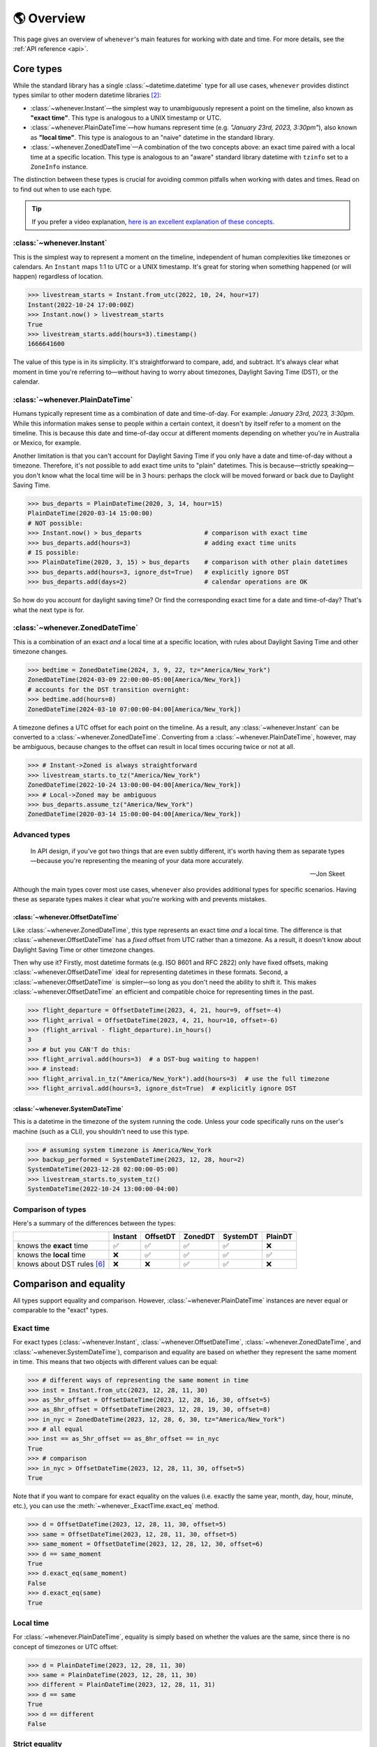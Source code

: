 .. _overview:

🌎 Overview
============

This page gives an overview of ``whenever``'s main features for working
with date and time.
For more details, see the :ref:`API reference <api>`.

Core types
----------

While the standard library has a single :class:`~datetime.datetime` type
for all use cases,
``whenever`` provides distinct types similar to other modern datetime libraries [2]_:

- :class:`~whenever.Instant`—the simplest way to unambiguously represent a point on the timeline,
  also known as **"exact time"**.
  This type is analogous to a UNIX timestamp or UTC.
- :class:`~whenever.PlainDateTime`—how humans represent time (e.g. *"January 23rd, 2023, 3:30pm"*),
  also known as **"local time"**.
  This type is analogous to an "naive" datetime in the standard library.
- :class:`~whenever.ZonedDateTime`—A combination of the two concepts above:
  an exact time paired with a local time at a specific location.
  This type is analogous to an "aware" standard library datetime with ``tzinfo`` set to a ``ZoneInfo`` instance.

The distinction between these types is crucial for avoiding common pitfalls
when working with dates and times.
Read on to find out when to use each type.

.. tip::

   If you prefer a video explanation, `here is an excellent explanation of these concepts <https://www.youtube.com/watch?v=saeKBuPewcU>`_.

:class:`~whenever.Instant`
~~~~~~~~~~~~~~~~~~~~~~~~~~

This is the simplest way to represent a moment on the timeline,
independent of human complexities like timezones or calendars.
An ``Instant`` maps 1:1 to UTC or a UNIX timestamp.
It's great for storing when something happened (or will happen)
regardless of location.

>>> livestream_starts = Instant.from_utc(2022, 10, 24, hour=17)
Instant(2022-10-24 17:00:00Z)
>>> Instant.now() > livestream_starts
True
>>> livestream_starts.add(hours=3).timestamp()
1666641600

The value of this type is in its simplicity. It's straightforward to compare,
add, and subtract. It's always clear what moment in time
you're referring to—without having to worry about timezones,
Daylight Saving Time (DST), or the calendar.

.. seealso::

   :ref:`Why does Instant exist? <faq-why-instant>`

:class:`~whenever.PlainDateTime`
~~~~~~~~~~~~~~~~~~~~~~~~~~~~~~~~

Humans typically represent time as a combination of date and time-of-day.
For example: *January 23rd, 2023, 3:30pm*.
While this information makes sense to people within a certain context,
it doesn't by itself refer to a moment on the timeline.
This is because this date and time-of-day occur at different moments
depending on whether you're in Australia or Mexico, for example.

Another limitation is that you can't account for Daylight Saving Time
if you only have a date and time-of-day without a timezone.
Therefore, it's not possible to add exact time units to "plain" datetimes.
This is because—strictly speaking—you don't know what the
local time will be in 3 hours:
perhaps the clock will be moved forward or back due to Daylight Saving Time.

>>> bus_departs = PlainDateTime(2020, 3, 14, hour=15)
PlainDateTime(2020-03-14 15:00:00)
# NOT possible:
>>> Instant.now() > bus_departs                 # comparison with exact time
>>> bus_departs.add(hours=3)                    # adding exact time units
# IS possible:
>>> PlainDateTime(2020, 3, 15) > bus_departs    # comparison with other plain datetimes
>>> bus_departs.add(hours=3, ignore_dst=True)   # explicitly ignore DST
>>> bus_departs.add(days=2)                     # calendar operations are OK

So how do you account for daylight saving time?
Or find the corresponding exact time for a date and time-of-day?
That's what the next type is for.

:class:`~whenever.ZonedDateTime`
~~~~~~~~~~~~~~~~~~~~~~~~~~~~~~~~

This is a combination of an exact *and* a local time at a specific location,
with rules about Daylight Saving Time and other timezone changes.

>>> bedtime = ZonedDateTime(2024, 3, 9, 22, tz="America/New_York")
ZonedDateTime(2024-03-09 22:00:00-05:00[America/New_York])
# accounts for the DST transition overnight:
>>> bedtime.add(hours=8)
ZonedDateTime(2024-03-10 07:00:00-04:00[America/New_York])

A timezone defines a UTC offset for each point on the timeline.
As a result, any :class:`~whenever.Instant` can
be converted to a :class:`~whenever.ZonedDateTime`.
Converting from a :class:`~whenever.PlainDateTime`, however,
may be ambiguous,
because changes to the offset can result in local times
occuring twice or not at all.

>>> # Instant->Zoned is always straightforward
>>> livestream_starts.to_tz("America/New_York")
ZonedDateTime(2022-10-24 13:00:00-04:00[America/New_York])
>>> # Local->Zoned may be ambiguous
>>> bus_departs.assume_tz("America/New_York")
ZonedDateTime(2020-03-14 15:00:00-04:00[America/New_York])

.. seealso::

    Read about ambiguity in more detail :ref:`here <ambiguity>`.

Advanced types
~~~~~~~~~~~~~~

.. epigraph::

   In API design, if you've got two things that are even subtly different,
   it's worth having them as separate types—because you're representing the
   meaning of your data more accurately.

   -- Jon Skeet

Although the main types cover most use cases, ``whenever`` also provides
additional types for specific scenarios. Having these as separate types
makes it clear what you're working with and prevents mistakes.

:class:`~whenever.OffsetDateTime`
+++++++++++++++++++++++++++++++++

Like :class:`~whenever.ZonedDateTime`, this type represents an exact time
*and* a local time. The difference is that :class:`~whenever.OffsetDateTime`
has a *fixed* offset from UTC rather than a timezone.
As a result, it doesn't know about Daylight Saving Time or other timezone changes.

Then why use it? Firstly, most datetime formats (e.g. ISO 8601 and RFC 2822) only have fixed offsets,
making :class:`~whenever.OffsetDateTime` ideal for representing datetimes in these formats.
Second, a :class:`~whenever.OffsetDateTime` is simpler—so long as you
don't need the ability to shift it. This makes :class:`~whenever.OffsetDateTime`
an efficient and compatible choice for representing times in the past.

>>> flight_departure = OffsetDateTime(2023, 4, 21, hour=9, offset=-4)
>>> flight_arrival = OffsetDateTime(2023, 4, 21, hour=10, offset=-6)
>>> (flight_arrival - flight_departure).in_hours()
3
>>> # but you CAN'T do this:
>>> flight_arrival.add(hours=3)  # a DST-bug waiting to happen!
>>> # instead:
>>> flight_arrival.in_tz("America/New_York").add(hours=3)  # use the full timezone
>>> flight_arrival.add(hours=3, ignore_dst=True)  # explicitly ignore DST


.. seealso::

   - :ref:`Performing DST-safe arithmetic <arithmetic-dst>`

:class:`~whenever.SystemDateTime`
+++++++++++++++++++++++++++++++++

This is a datetime in the timezone of the system running the code.
Unless your code specifically runs on the user's
machine (such as a CLI), you shouldn't need to use this type.

>>> # assuming system timezone is America/New_York
>>> backup_performed = SystemDateTime(2023, 12, 28, hour=2)
SystemDateTime(2023-12-28 02:00:00-05:00)
>>> livestream_starts.to_system_tz()
SystemDateTime(2022-10-24 13:00:00-04:00)

.. seealso::

   - :ref:`Why does SystemDateTime exist? <faq-why-system-tz>`
   - :ref:`Working with the system timezone <systemtime>`

.. _summary:

Comparison of types
~~~~~~~~~~~~~~~~~~~

Here's a summary of the differences between the types:

+------------------------------+---------+---------+-------+---------+---------+
|                              | Instant | OffsetDT|ZonedDT| SystemDT|PlainDT  |
+==============================+=========+=========+=======+=========+=========+
| knows the **exact** time     |   ✅    | ✅      | ✅    |  ✅     |  ❌     |
+------------------------------+---------+---------+-------+---------+---------+
| knows the **local** time     |  ❌     |  ✅     |  ✅   |  ✅     |  ✅     |
+------------------------------+---------+---------+-------+---------+---------+
| knows about DST rules [6]_   |  ❌     |  ❌     |  ✅   |  ✅     |  ❌     |
+------------------------------+---------+---------+-------+---------+---------+


Comparison and equality
-----------------------

All types support equality and comparison.
However, :class:`~whenever.PlainDateTime` instances are
never equal or comparable to the "exact" types.

Exact time
~~~~~~~~~~

For exact types (:class:`~whenever.Instant`, :class:`~whenever.OffsetDateTime`,
:class:`~whenever.ZonedDateTime`, and :class:`~whenever.SystemDateTime`),
comparison and equality are based on whether they represent the same moment in
time. This means that two objects with different values can be equal:

>>> # different ways of representing the same moment in time
>>> inst = Instant.from_utc(2023, 12, 28, 11, 30)
>>> as_5hr_offset = OffsetDateTime(2023, 12, 28, 16, 30, offset=5)
>>> as_8hr_offset = OffsetDateTime(2023, 12, 28, 19, 30, offset=8)
>>> in_nyc = ZonedDateTime(2023, 12, 28, 6, 30, tz="America/New_York")
>>> # all equal
>>> inst == as_5hr_offset == as_8hr_offset == in_nyc
True
>>> # comparison
>>> in_nyc > OffsetDateTime(2023, 12, 28, 11, 30, offset=5)
True

Note that if you want to compare for exact equality on the values
(i.e. exactly the same year, month, day, hour, minute, etc.), you can use
the :meth:`~whenever._ExactTime.exact_eq` method.

>>> d = OffsetDateTime(2023, 12, 28, 11, 30, offset=5)
>>> same = OffsetDateTime(2023, 12, 28, 11, 30, offset=5)
>>> same_moment = OffsetDateTime(2023, 12, 28, 12, 30, offset=6)
>>> d == same_moment
True
>>> d.exact_eq(same_moment)
False
>>> d.exact_eq(same)
True

Local time
~~~~~~~~~~

For :class:`~whenever.PlainDateTime`, equality is simply based on
whether the values are the same, since there is no concept of timezones or UTC offset:

>>> d = PlainDateTime(2023, 12, 28, 11, 30)
>>> same = PlainDateTime(2023, 12, 28, 11, 30)
>>> different = PlainDateTime(2023, 12, 28, 11, 31)
>>> d == same
True
>>> d == different
False

.. seealso::

   See the documentation of :meth:`__eq__ (exact) <whenever._ExactTime.__eq__>`
   and :meth:`PlainDateTime.__eq__ <whenever.PlainDateTime.__eq__>` for more details.


Strict equality
~~~~~~~~~~~~~~~

Local and exact types are never equal or comparable to each other.
However, to comply with the Python data model, the equality operator
won't prevent you from using ``==`` to compare them.
To prevent these mix-ups, use mypy's ``--strict-equality``
`flag <https://mypy.readthedocs.io/en/stable/command_line.html#cmdoption-mypy-strict-equality>`_.

>>> # These are never equal, but Python won't stop you from comparing them.
>>> # Mypy will catch this mix-up if you use enable --strict-equality flag.
>>> Instant.from_utc(2023, 12, 28) == PlainDateTime(2023, 12, 28)
False

.. admonition:: Why not raise a TypeError?

    It may *seem* like the equality operator should raise a :exc:`TypeError`
    in these cases, but this would result in
    `surprising behavior <https://stackoverflow.com/a/33417512>`_
    when using values as dictionary keys.

Unfortunately, mypy's ``--strict-equality`` is *very* strict,
forcing you to match exact types exactly.

.. code-block:: python

    x = Instant.from_utc(2023, 12, 28, 10)

    # mypy: ✅
    x == Instant.from_utc(2023, 12, 28, 10)

    # mypy: ❌ (too strict, this should be allowed)
    x == OffsetDateTime(2023, 12, 28, 11, offset=1)

To work around this, you can either convert explicitly:

.. code-block:: python

    x == OffsetDateTime(2023, 12, 28, 11, offset=1).instant()

Or annotate with a union:

.. code-block:: python

    x: OffsetDateTime | Instant == OffsetDateTime(2023, 12, 28, 11, offset=1)


Conversion
----------

Between exact types
~~~~~~~~~~~~~~~~~~~

You can convert between exact types with the :meth:`~whenever._ExactAndLocalTime.to_instant`,
:meth:`~whenever._ExactTime.to_fixed_offset`, :meth:`~whenever._ExactTime.to_tz`,
and :meth:`~whenever._ExactTime.to_system_tz` methods. These methods return a new
instance of the appropriate type, representing the same moment in time.
This means the results will always compare equal to the original datetime.

>>> d = ZonedDateTime(2023, 12, 28, 11, 30, tz="Europe/Amsterdam")
>>> d.to_instant()  # The underlying moment in time
Instant(2023-12-28 10:30:00Z)
>>> d.to_fixed_offset(5)  # same moment with a +5:00 offset
OffsetDateTime(2023-12-28 15:30:00+05:00)
>>> d.to_tz("America/New_York")  # same moment in New York
ZonedDateTime(2023-12-28 05:30:00-05:00[America/New_York])
>>> d.to_system_tz()  # same moment in the system timezone (e.g. Europe/Paris)
SystemDateTime(2023-12-28 11:30:00+01:00)
>>> d.to_fixed_offset(4) == d
True  # always the same moment in time

To and from "plain" datetime
~~~~~~~~~~~~~~~~~~~~~~~~~~~~

Conversion to a "plain" datetime is easy: calling
:meth:`~whenever._ExactAndLocalTime.to_plain` simply
retrieves the date and time part of the datetime, and discards the any timezone
or offset information.

>>> d = ZonedDateTime(2023, 12, 28, 11, 30, tz="Europe/Amsterdam")
>>> n = d.to_plain()
PlainDateTime(2023-12-28 11:30:00)

You can convert from plain datetimes with the :meth:`~whenever.PlainDateTime.assume_utc`,
:meth:`~whenever.PlainDateTime.assume_fixed_offset`, and
:meth:`~whenever.PlainDateTime.assume_tz`, and
:meth:`~whenever.PlainDateTime.assume_system_tz` methods.

>>> n = PlainDateTime(2023, 12, 28, 11, 30)
>>> n.assume_utc()
Instant(2023-12-28 11:30:00Z)
>>> n.assume_tz("Europe/Amsterdam")
ZonedDateTime(2023-12-28 11:30:00+01:00[Europe/Amsterdam])

.. note::

   The seemingly inconsistent naming of the ``to_*`` and ``assume_*`` methods is intentional. The ``assume_*`` methods
   emphasize that the conversion is not self-evident, but based on assumptions
   of the developer.

.. _ambiguity:

Ambiguity in timezones
----------------------

.. note::

   The API for handling ambiguity is largely inspired by that of
   `Temporal <https://tc39.es/proposal-temporal/docs/ambiguity.html>`_,
   the redesigned date and time API for JavaScript.

In timezones, local clocks are often moved backwards and forwards
due to Daylight Saving Time (DST) or political decisions.
This makes it complicated to map a local time to a point on the timeline.
Two common situations arise:

- When the clock moves backwards, there is a period of time that repeats.
  For example, Sunday October 29th 2023 2:30am occurred twice in Paris.
  When you specify this time, you need to specify whether you want the earlier
  or later occurrence.
- When the clock moves forwards, a period of time is skipped.
  For example, Sunday March 26th 2023 2:30am didn't happen in Paris.
  When you specify this time, you need to specify how you want to handle this non-existent time.
  Common approaches are to extrapolate the time forward or backwards
  to 1:30am or 3:30am.

  .. note::

     You may wonder why skipped time is "extrapolated" like this,
     and not truncated. Why turn 2:30am into 3:30am and not cut
     it off at 1:59am when the gap occurs?

     The reason for the "extrapolation" approach is:

     * It fits the most likely reason the time is skipped: we forgot to adjust the clock, or adjusted it too early
     * This is how other datetime libraries do it (e.g. Javascript (Temporal), C# (Nodatime), Java, Python itself)
     * It corresponds with the iCalendar (RFC5545) standard of handling gaps

     The figure in the Python docs `here <https://peps.python.org/pep-0495/#mind-the-gap>`_ also shows how this "extrapolation" makes sense graphically.

``Whenever`` allows you to customize how to handle these situations
using the ``disambiguate`` argument:

+------------------+-------------------------------------------------+
| ``disambiguate`` | Behavior in case of ambiguity                   |
+==================+=================================================+
| ``"raise"``      | Raise :exc:`~whenever.RepeatedTime`             |
|                  | or :exc:`~whenever.SkippedTime` exception.      |
+------------------+-------------------------------------------------+
| ``"earlier"``    | Choose the earlier of the two options           |
+------------------+-------------------------------------------------+
| ``"later"``      | Choose the later of the two options             |
+------------------+-------------------------------------------------+
| ``"compatible"`` | Choose "earlier" for backward transitions and   |
| (default)        | "later" for forward transitions. This matches   |
|                  | the behavior of other established libraries,    |
|                  | and the industry standard RFC 5545.             |
|                  | It corresponds to setting ``fold=0`` in the     |
|                  | standard library.                               |
+------------------+-------------------------------------------------+

.. code-block:: python

    >>> paris = "Europe/Paris"

    >>> # Not ambiguous: everything is fine
    >>> ZonedDateTime(2023, 1, 1, tz=paris)
    ZonedDateTime(2023-01-01 00:00:00+01:00[Europe/Paris])

    >>> # 1:30am occurs twice. Use 'raise' to reject ambiguous times.
    >>> ZonedDateTime(2023, 10, 29, 2, 30, tz=paris, disambiguate="raise")
    Traceback (most recent call last):
      ...
    whenever.RepeatedTime: 2023-10-29 02:30:00 is repeated in timezone Europe/Paris

    >>> # Explicitly choose the earlier option
    >>> ZonedDateTime(2023, 10, 29, 2, 30, tz=paris, disambiguate="earlier")
    ZoneDateTime(2023-10-29 02:30:00+01:00[Europe/Paris])

    >>> # 2:30am doesn't exist on this date (clocks moved forward)
    >>> ZonedDateTime(2023, 3, 26, 2, 30, tz=paris, disambiguate="raise")
    Traceback (most recent call last):
      ...
    whenever.SkippedTime: 2023-03-26 02:30:00 is skipped in timezone Europe/Paris

    >>> # Default behavior is compatible with other libraries and standards
    >>> ZonedDateTime(2023, 3, 26, 2, 30, tz=paris)
    ZonedDateTime(2023-03-26 03:30:00+02:00[Europe/Paris])

.. _arithmetic:

Arithmetic
----------

Datetimes support various arithmetic operations.

Difference
~~~~~~~~~~

You can get the duration between two datetimes or instants with the ``-`` operator or
the :meth:`~whenever._ExactTime.difference` method.
Exact and local types cannot be mixed, although exact types can be mixed with each other:

>>> # difference in exact time
>>> Instant.from_utc(2023, 12, 28, 11, 30) - ZonedDateTime(2023, 12, 28, tz="Europe/Amsterdam")
TimeDelta(12:30:00)
>>> # difference in local time
>>> PlainDateTime(2023, 12, 28, 11).difference(
...     PlainDateTime(2023, 12, 27, 11),
...     ignore_dst=True
... )
TimeDelta(24:00:00)

.. _add-subtract-time:

Units of time
~~~~~~~~~~~~~

You can add or subtract various units of time from a datetime instance.

>>> d = ZonedDateTime(2023, 12, 28, 11, 30, tz="Europe/Amsterdam")
>>> d.add(hours=5, minutes=30)
ZonedDateTime(2023-12-28 17:00:00+01:00[Europe/Amsterdam])

The behavior arithmetic behavior is different for three categories of units:

1. Adding **years and months** may result in truncation of the date.
   For example, adding a month to August 31st results in September 31st,
   which isn't valid. In such cases, the date is truncated to the last day of the month.

   .. code-block:: python

      >>> d = PlainDateTime(2023, 8, 31, hour=12)
      >>> d.add(months=1)
      PlainDateTime(2023-09-30 12:00:00)

   .. note::

      In case of dealing with :class:`~whenever.ZonedDateTime` or :class:`~whenever.SystemDateTime`,
      there is a rare case where the resulting date might put the datetime in the middle of a DST transition.
      For this reason, adding years or months to these types accepts the
      ``disambiguate`` argument. By default, it tries to keep the same UTC offset,
      and if that's not possible, it chooses the ``"compatible"`` option.

      .. code-block:: python

         >>> d = ZonedDateTime(2023, 9, 29, 2, 15, tz="Europe/Amsterdam")
         >>> d.add(months=1, disambiguate="raise")
         Traceback (most recent call last):
           ...
         whenever.RepeatedTime: 2023-10-29 02:15:00 is repeated in timezone 'Europe/Amsterdam'

2. Adding **days** only affects the calendar date.
   Adding a day to a datetime will not affect the local time of day.
   This is usually same as adding 24 hours, *except* during DST transitions!

   This behavior may seem strange at first, but it's the most intuitive
   when you consider that you'd expect postponing a meeting "to tomorrow"
   should still keep the same time of day, regardless of DST changes.
   For this reason, this is the behavior of the industry standard RFC 5545
   and other modern datetime libraries.

   .. code-block:: python

      >>> # on the eve of a DST transition
      >>> d = ZonedDateTime(2023, 3, 25, hour=12, tz="Europe/Amsterdam")
      >>> d.add(days=1)  # a day later, still 12 o'clock
      ZonedDateTime(2023-03-26 12:00:00+02:00[Europe/Amsterdam])
      >>> d.add(hours=24)  # 24 hours later (we skipped an hour overnight!)
      ZonedDateTime(2023-03-26 13:00:00+02:00[Europe/Amsterdam])

   .. note::

      As with months and years, adding days to a :class:`~whenever.ZonedDateTime`
      or :class:`~whenever.SystemDateTime` accepts the ``disambiguate`` argument,
      since the resulting date might put the datetime in a DST transition.

3. Adding **precise time units** (hours, minutes, seconds) never results
   in ambiguity. If an hour is skipped or repeated due to a DST transition,
   precise time units will account for this.

   .. code-block:: python

      >>> d = ZonedDateTime(2023, 3, 25, hour=12, tz="Europe/Amsterdam")
      >>> d.add(hours=24)  # we skipped an hour overnight!
      ZonedDateTime(2023-03-26 13:00:00+02:00[Europe/Amsterdam])

.. seealso::

   Have a look at the documentation on :ref:`deltas <durations>` for more details
   on arithmetic operations, as well as more advanced features.

.. _arithmetic-dst:

DST-safety
~~~~~~~~~~

Date and time arithmetic can be tricky due to daylight saving time (DST)
and other timezone changes.
The API of the different classes is designed to avoid implicitly ignoring these.
The type annotations and descriptive error messages should guide you
to the correct usage.

- :class:`~whenever.Instant` has no calendar, so it doesn't support
  adding calendar units. Precise time units can be added without any complications.
- :class:`~whenever.OffsetDateTime` has a fixed offset, so it *cannot*
  account for DST and other timezone changes.
  For example, the result of adding 24 hours to ``2024-03-09 13:00:00-07:00``
  is different whether the offset corresponds to Denver or Phoenix.
  To perform DST-safe arithmetic, you should convert to a :class:`~whenever.ZonedDateTime` first.
  Or, if you don't know the timezone and accept potentially incorrect results
  during DST transitions, pass ``ignore_dst=True``.

  >>> d = OffsetDateTime(2024, 3, 9, 13, offset=-7)
  >>> d.add(hours=24)
  Traceback (most recent call last):
    ...
  ImplicitlyIgnoringDST: Adjusting a fixed offset datetime implicitly ignores DST [...]
  >>> d.to_tz("America/Denver").add(hours=24)
  ZonedDateTime(2024-03-10 14:00:00-06:00[America/Denver])
  >>> d.add(hours=24, ignore_dst=True)  # NOT recommended
  OffsetDateTime(2024-03-10 13:00:00-07:00)

  .. attention::

     Even when working in a timezone without DST, you should still use
     :class:`~whenever.ZonedDateTime`. This is because political decisions
     in the future can also change the offset!

- :class:`~whenever.ZonedDateTime` and :class:`~whenever.SystemDateTime`
  account for DST and other timezone changes, thus adding
  precise time units is always correct.
  Adding calendar units is also possible, but may result in ambiguity in rare cases,
  if the resulting datetime is in the middle of a DST transition:

  >>> d = ZonedDateTime(2024, 10, 3, 1, 15, tz="America/Denver")
  ZonedDateTime(2024-10-03 01:15:00-06:00[America/Denver])
  >>> d.add(months=1)
  ZonedDateTime(2024-11-03 01:15:00-06:00[America/Denver])
  >>> d.add(months=1, disambiguate="raise")
  Traceback (most recent call last):
    ...
  whenever.RepeatedTime: 2024-11-03 01:15:00 is repeated in timezone 'America/Denver'

- :class:`~whenever.PlainDateTime` doesn't have a timezone,
  so it can't account for DST or other clock changes.
  Calendar units can be added without any complications,
  but, adding precise time units is only possible with explicit ``ignore_dst=True``,
  because it doesn't know about DST or other timezone changes:

  >>> d = PlainDateTime(2023, 10, 29, 1, 30)
  >>> d.add(hours=2)  # There could be a DST transition for all we know!
  Traceback (most recent call last):
    ...
  whenever.ImplicitlyIgnoringDST: Adjusting a plain datetime by time units
  ignores DST and other timezone changes. [...]
  >>> d.assume_tz("Europe/Amsterdam").add(hours=2)
  ZonedDateTime(2023-10-29 02:30:00+01:00[Europe/Amsterdam])
  >>> d.add(hours=2, ignore_dst=True)  # NOT recommended
  PlainDateTime(2024-10-03 03:30:00)

.. attention::

    Even when dealing with a timezone without DST, you should still use
    :class:`~whenever.ZonedDateTime` for precise time arithmetic.
    This is because political decisions in the future can also change the offset!

Here is a summary of the arithmetic features for each type:

+-----------------------+---------+---------+---------+----------+---------+
|                       | Instant | OffsetDT|ZonedDT  |SystemDT  |LocalDT  |
+=======================+=========+=========+=========+==========+=========+
| Difference            | ✅      |  ✅     |   ✅    | ✅       |⚠️  [3]_ |
+-----------------------+---------+---------+---------+----------+---------+
| add/subtract years,   | ❌      |⚠️  [3]_ |✅  [4]_ | ✅  [4]_ |    ✅   |
| months, days          |         |         |         |          |         |
+-----------------------+---------+---------+---------+----------+---------+
| add/subtract hours,   | ✅      |⚠️  [3]_ |  ✅     |    ✅    |⚠️  [3]_ |
| minutes, seconds, ... |         |         |         |          |         |
+-----------------------+---------+---------+---------+----------+---------+

.. [3] Only possible by passing ``ignore_dst=True`` to the method.
.. [4] The result by be ambiguous in rare cases. Accepts the ``disambiguate`` argument.


.. admonition:: Why even have ``ignore_dst``? Isn't it dangerous?

   While DST-safe arithmetic is certainly the way to go, there are cases where
   it's simply not possible due to lack of information.
   Because there's no way to to stop users from working around
   restrictions to get the result they want, ``whenever`` provides the
   ``ignore_dst`` option to at least make it explicit when this is happening.

Rounding
~~~~~~~~

It's often useful to truncate or round a datetime to a specific unit.
For example, you might want to round a datetime to the nearest hour,
or truncate it into 15-minute intervals.

The :class:`~whenever._LocalTime.round` method allows you to do this:

.. code-block:: python

    >>> d = PlainDateTime(2023, 12, 28, 11, 32, 8)
    PlainDateTime(2023-12-28 11:32:08)
    >>> d.round("hour")
    PlainDateTime(2023-12-28 12:00:00)
    >>> d.round("minute", increment=15, mode="ceil")
    PlainDateTime(2023-12-28 11:45:00)

See the method documentation for more details on the available options.

Formatting and parsing
----------------------

``Whenever`` supports formatting and parsing standardized formats

.. _iso8601:

ISO 8601
~~~~~~~~

The `ISO 8601 <https://en.wikipedia.org/wiki/ISO_8601>`_ standard
is probably the format you're most familiar with.
What you may not know is that it's a very complex standard with many options.
Asking whether something "is proper ISO" is like asking whether
something "is proper English"—there are many dialects and variations
and people hold different opinions on what is "proper".

Like all datetime libraries, ``whenever`` has to make some choices about which
parts of the standard to support. ``whenever`` targets the most common
and widely-used subset of the standard, while avoiding the more obscure
and rarely-used parts, which are often the source of confusion and bugs.

``whenever``'s 
:meth:`~whenever._BasicConversions.parse_common_iso` methods take
mostly `after Temporal <https://tc39.es/proposal-temporal/#sec-temporal-iso8601grammar>`_,
namely:

- Both "extended" (e.g. ``2023-12-28``) and "basic" (e.g. ``20231228``) formats are supported.
- Weekday and ordinal date formats are *not* supported: e.g. ``2023-W52-5`` or ``2023-365``.
- A space (``" "``) may be used instead of ``T`` to separate the date and time parts.
- The date, time, and offset parts may independently choose to use extended or basic formats,
  so long as they are themselves consistent. e.g. ``2023-12-28T113000+03`` is OK, but
  ``2023-1228T11:23`` is not.
- Characters may be lowercase or uppercase (e.g. ``2023-12-28T11:30:00Z`` is the same as ``2023-12-28t11:30:00z``).
- Only seconds may be fractional (e.g. ``11:30:00.123456789Z`` is OK but ``11:30.5`` is not).
- Seconds may be precise up to 9 digits (nanoseconds).
- Both ``.`` and ``,`` may be used as decimal separators
- The offset ``-00:00`` is allowed, and is equivalent to ``+00:00``
- Offsets may be specified up to second-level precision (e.g. ``2023-12-28T11:30:00+01:23:45``).
- A IANA timezone identifier may be included in square brackets after the offset,
  like ``2023-12-28T11:30:00+01[Europe/Paris]``.
  This is part of the recent RFC 9557 extension to ISO 8601.
- In the duration format, the ``W`` unit may be used alongside other calendar units
  (``Y``, ``M``, ``D``).

Below are the default string formats you get for calling each type's
:meth:`~whenever._BasicConversions.format_common_iso` method:

+-----------------------------------------+------------------------------------------------+
| Type                                    | Default string format                          |
+=========================================+================================================+
| :class:`~whenever.Instant`              | ``YYYY-MM-DDTHH:MM:SSZ``                       |
+-----------------------------------------+------------------------------------------------+
| :class:`~whenever.PlainDateTime`        | ``YYYY-MM-DDTHH:MM:SS``                        |
+-----------------------------------------+------------------------------------------------+
| :class:`~whenever.ZonedDateTime`        | ``YYYY-MM-DDTHH:MM:SS±HH:MM[IANA TZ ID]`` [1]_ |
+-----------------------------------------+------------------------------------------------+
| :class:`~whenever.OffsetDateTime`       | ``YYYY-MM-DDTHH:MM:SS±HH:MM``                  |
+-----------------------------------------+------------------------------------------------+
| :class:`~whenever.SystemDateTime`       | ``YYYY-MM-DDTHH:MM:SS±HH:MM``                  |
+-----------------------------------------+------------------------------------------------+

Example usage:

>>> d = OffsetDateTime(2023, 12, 28, 11, 30, offset=+5)
>>> d.format_common_iso()
'2023-12-28T11:30:00+05:00'
>>> OffsetDateTime.parse_common_iso('2021-07-13T09:45:00-09:00')
OffsetDateTime(2021-07-13 09:45:00-09:00)

.. note::

   The ISO formats in ``whenever`` are designed so you can format and parse
   them without losing information.
   This makes it ideal for JSON serialization and other data interchange formats.

.. admonition:: Why not support the full ISO 8601 spec?

   The full ISO 8601 standard is not supported for several reasons:

   - It allows for a lot of rarely-used flexibility:
     e.g. fractional hours, omitting separators, week-based years, etc.
   - There are different versions of the standard with different rules
   - The full specification is not freely available

   This isn't a problem in practice since people referring to "ISO 8601"
   often mean the most common subset, which is what ``whenever`` supports.
   It's rare for libraries to support the full standard.
   The method name ``parse_common_iso`` makes this assumption explicit.

   If you do need to parse the full spectrum of ISO 8601, you can use
   a specialized library such as `dateutil.parser <https://dateutil.readthedocs.io/en/stable/parser.html>`_.

RFC 2822
~~~~~~~~

`RFC 2822 <https://datatracker.ietf.org/doc/html/rfc2822.html#section-3.3>`_ is another common format
for representing datetimes. It's used in email headers and HTTP headers.
The format is:

.. code-block:: text

   Weekday, DD Mon YYYY HH:MM:SS ±HHMM

For example: ``Tue, 13 Jul 2021 09:45:00 -0900``

Use the methods :meth:`~whenever.OffsetDateTime.format_rfc2822` and
:meth:`~whenever.OffsetDateTime.parse_rfc2822` to format and parse
to this format, respectively:

>>> d = OffsetDateTime(2023, 12, 28, 11, 30, offset=+5)
>>> d.format_rfc2822()
'Thu, 28 Dec 2023 11:30:00 +0500'
>>> OffsetDateTime.parse_rfc2822('Tue, 13 Jul 2021 09:45:00 -0900')
OffsetDateTime(2021-07-13 09:45:00-09:00)

Custom formats
~~~~~~~~~~~~~~

.. admonition:: Future plans

   Python's builtin ``strptime`` has its limitations, so a more full-featured
   parsing API may be added in the future.

For now, basic customized parsing functionality is implemented in the ``parse_strptime()`` methods
of :class:`~whenever.OffsetDateTime` and :class:`~whenever.PlainDateTime`.
As the name suggests, these methods are thin wrappers around the standard library
:meth:`~datetime.datetime.strptime` function.
The same `formatting rules <https://docs.python.org/3/library/datetime.html#format-codes>`_ apply.

>>> OffsetDateTime.parse_strptime("2023-01-01+05:00", "%Y-%m-%d%z")
OffsetDateTime(2023-01-01 00:00:00+05:00)
>>> PlainDateTime.parse_strptime("2023-01-01 15:00", "%Y-%m-%d %H:%M")
PlainDateTime(2023-01-01 15:00:00)

:class:`~whenever.ZonedDateTime` and :class:`~whenever.SystemDateTime` do not (yet)
implement ``parse_strptime()`` methods, because they require disambiguation.
If you'd like to parse into these types,
use :meth:`PlainDateTime.parse_strptime() <whenever.PlainDateTime.parse_strptime>`
to parse them, and then use the :meth:`~whenever.PlainDateTime.assume_utc`,
:meth:`~whenever.PlainDateTime.assume_fixed_offset`,
:meth:`~whenever.PlainDateTime.assume_tz`,
or :meth:`~whenever.PlainDateTime.assume_system_tz`
methods to convert them.
This makes it explicit what information is being assumed.

>>> d = PlainDateTime.parse_strptime("2023-10-29 02:30:00", "%Y-%m-%d %H:%M:%S")
>>> d.assume_tz("Europe/Amsterdam")
ZonedDateTime(2023-10-29 02:30:00+02:00[Europe/Amsterdam])

Pydantic
~~~~~~~~

``Whenever`` types support basic serialization and deserialization
with `Pydantic <https://docs.pydantic.dev>`_. The behavior is identical to
the ``parse_common_iso()`` and ``format_common_iso()`` methods.

>>> from pydantic import BaseModel
>>> from whenever import ZonedDateTime
...
>>> class Event(BaseModel):
...     start: ZonedDateTime
...     duration: TimeDelta
...
>>> event = Event(
...     start=ZonedDateTime(2023, 2, 23, hour=20, tz="Europe/Amsterdam"),
...     duration=TimeDelta(hours=2, minutes=30),
... )
>>> d = event.model_dump_json()
'{"start":"2023-02-23T20:00:00+01:00[Europe/Amsterdam]","duration":"PT2H30M"}'

.. note::

   Whenever's parsing is stricter then Pydantic's default ``datetime`` parsing
   behavior. More flexible parsing may be added in the future.


To and from the standard library
--------------------------------

Each ``whenever`` datetime class can be converted to a standard
library :class:`~datetime.datetime`
with the :meth:`~whenever._BasicConversions.py_datetime` method.
Conversely, you can create instances from a standard library datetime with the
:meth:`~whenever._BasicConversions.from_py_datetime` classmethod.

>>> from datetime import datetime, UTC
>>> Instant.from_py_datetime(datetime(2023, 1, 1, tzinfo=UTC))
Instant(2023-01-01 00:00:00Z)
>>> ZonedDateTime(2023, 1, 1, tz="Europe/Amsterdam").py_datetime()
datetime(2023, 1, 1, 0, 0, tzinfo=ZoneInfo('Europe/Amsterdam'))

.. note::

   ``from_py_datetime`` also works for subclasses, so you can also ingest types
   from ``pendulum`` and ``arrow`` libraries.


Date and time components
------------------------

Aside from the datetimes themselves, ``whenever`` also provides
:class:`~whenever.Date` for calendar dates and :class:`~whenever.Time` for
representing times of day.

>>> from whenever import Date, Time
>>> Date(2023, 1, 1)
Date(2023-01-01)
>>> Time(12, 30)
Time(12:30:00)

These types can be converted to datetimes and vice versa:

>>> Date(2023, 1, 1).at(Time(12, 30))
PlainDateTime(2023-01-01 12:30:00)
>>> ZonedDateTime.now("Asia/Tokyo").date()
Date(2023-07-13)

Dates support arithmetic with months and years,
with similar semantics to modern datetime libraries:

>>> d = Date(2023, 1, 31)
>>> d.add(months=1)
Date(2023-02-28)
>>> d - Date(2022, 10, 15)
DateDelta(P3M16D)

There's also :class:`~whenever.YearMonth` and :class:`~whenever.MonthDay` for representing
year-month and month-day combinations, respectively.
These are useful for representing recurring events or birthdays.

See the :ref:`API reference <date-and-time-api>` for more details.

Testing
-------

Patching the current time
~~~~~~~~~~~~~~~~~~~~~~~~~

Sometimes you need to 'fake' the output of ``.now()`` functions, typically for testing.
``Whenever`` supports various ways to do this, depending on your needs:

1. With :class:`whenever.patch_current_time`. This patcher
   only affects ``whenever``, not the standard library or other libraries.
   See its documentation for more details.
2. With the `time-machine <https://github.com/adamchainz/time-machine>`_ package.
   Using ``time-machine`` *does* affect the standard library and other libraries,
   which can lead to unintended side effects.
   Note that ``time-machine`` doesn't support PyPy.

.. note::

   It's also possible to use the
   `freezegun <https://github.com/spulec/freezegun>`_ library,
   but it will *only work on the Pure-Python version* of ``whenever``.

.. tip::

   Instead of relying on patching, consider using dependency injection
   instead. This is less error-prone and more explicit.

   You can do this by adding ``now`` argument to your function,
   like this:

   .. code-block:: python

      def greet(name, now=Instant.now):
          current_time = now()
          # more code here...

      # in normal use, you don't notice the difference:
      greet('bob')

      # to test it, pass a custom function:
      greet('alice', now=lambda: Instant.from_utc(2023, 1, 1))


Patching the system timezone
~~~~~~~~~~~~~~~~~~~~~~~~~~~~

For changing the system timezone in tests,
use the :func:`~time.tzset` function from the standard library.
Since ``whenever`` uses the standard library to operate with the system timezone,
``tzset`` will behave as expected from the documentation.
Do note that this function is not available on Windows.
This is a limitation of ``tzset`` itself.

Below is an example of a testing helper that can be used with ``pytest``:

.. code-block:: python

   import os
   import pytest
   import sys
   import time
   from contextlib import contextmanager
   from unittest.mock import patch

   @contextmanager
   def system_tz_ams():
       if sys.platform == "win32":
           pytest.skip("tzset is not available on Windows")
       with patch.dict(os.environ, {"TZ": "Europe/Amsterdam"}):
           time.tzset()
           yield

       time.tzset()  # don't forget to set the old timezone back

.. _systemtime:

The system timezone
-------------------

When working with the timezone of the current system, there
are a few things to keep in mind.

Should I use ``SystemDateTime`` or ``ZonedDateTime``?
~~~~~~~~~~~~~~~~~~~~~~~~~~~~~~~~~~~~~~~~~~~~~~~~~~~~~

There are two approaches to dealing with the system timezone:

1. Use :class:`~whenever.SystemDateTime`
2. Use :class:`~whenever.ZonedDateTime` and set the ``tz=`` to the system timezone
   based on user input, or by retrieving it with the ``tzlocal`` third-party library.

Each approach has pros and cons:

- :class:`~whenever.SystemDateTime` is more convenient since no additional parameters are needed.
- :class:`~whenever.SystemDateTime` has broadest platform support, since
  not all systems are configured with a IANA timezone ID.
- Operations on :class:`~whenever.SystemDateTime` always use the up-to-date system timezone.
  This can be useful, but can also lead to unexpected results.
- :class:`~whenever.ZonedDateTime` is significantly faster, since it doesn't need to
  re-check the system timezone with each operation.
- :class:`~whenever.ZonedDateTime` is easier to test and more explicit
  about the timezone being used.

Acceptable range
~~~~~~~~~~~~~~~~

The range of possible times is limited depending on the platform.
This means that operations with ``SystemDateTime`` may raise
exceptions in rare cases.
For example, Windows only supports time after 1970,
and 32-bit systems often can't handle dates after 2038.

Changes to the system timezone
~~~~~~~~~~~~~~~~~~~~~~~~~~~~~~

It's important to be aware that the system timezone can change.
Instances of :class:`~whenever.SystemDateTime` have the fixed offset
of the system timezone at the time of initialization.
The system timezone may change afterwards,
but instances of this type will not reflect that change.
This is because:

- There are several ways to deal with such a change:
  should the moment in time be preserved, or the local time on the clock?
- Automatically reflecting that change would mean that the object could
  change at any time, depending on some global mutable state.
  This would make it harder to reason about and use.

>>> # initialization where the system timezone is America/New_York
>>> d = SystemDateTime(2020, 8, 15, hour=8)
SystemDateTime(2020-08-15 08:00:00-04:00)
...
>>> # we change the system timezone to Amsterdam
>>> os.environ["TZ"] = "Europe/Amsterdam"
>>> time.tzset()
...
>>> d  # object remains unchanged
SystemDateTime(2020-08-15 08:00:00-04:00)

If you'd like to preserve the moment in time
and calculate the new local time, simply call
:meth:`~whenever._ExactTime.to_system_tz`.

>>> # same moment, but now with the clock time in Amsterdam
>>> d.to_system_tz()
DateTime(2020-08-15 14:00:00+02:00)

On the other hand, if you'd like to preserve the local time on the clock
and calculate the corresponding moment in time:

>>> # take the wall clock time and assume the (new) system timezone (Amsterdam)
>>> d.to_plain().assume_system_tz()
SystemDateTime(2020-08-15 08:00:00+02:00)

.. seealso::

   :ref:`Why does SystemDateTime exist? <faq-why-system-tz>`

.. [1] The timezone ID is not part of the core ISO 8601 standard,
   but is part of the RFC 9557 extension.
   This format is commonly used by datetime libraries in other languages as well.

.. [2] java.time, Noda Time (C#), and partly Temporal (JavaScript)
   all use a similar datamodel.

.. [6] Daylight Saving Time isn't the only reason for UTC offset changes.
   Changes can also occur due to political decisions, or historical reasons.
